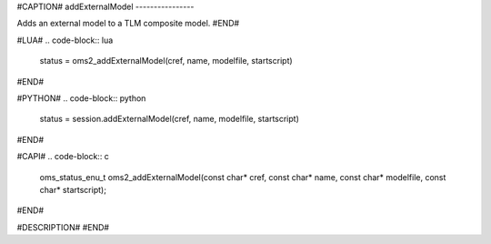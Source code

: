 #CAPTION#
addExternalModel
----------------

Adds an external model to a TLM composite model.
#END#

#LUA#
.. code-block:: lua

  status = oms2_addExternalModel(cref, name, modelfile, startscript)

#END#

#PYTHON#
.. code-block:: python

  status = session.addExternalModel(cref, name, modelfile, startscript)

#END#

#CAPI#
.. code-block:: c

  oms_status_enu_t oms2_addExternalModel(const char* cref, const char* name, const char* modelfile, const char* startscript);

#END#

#DESCRIPTION#
#END#

